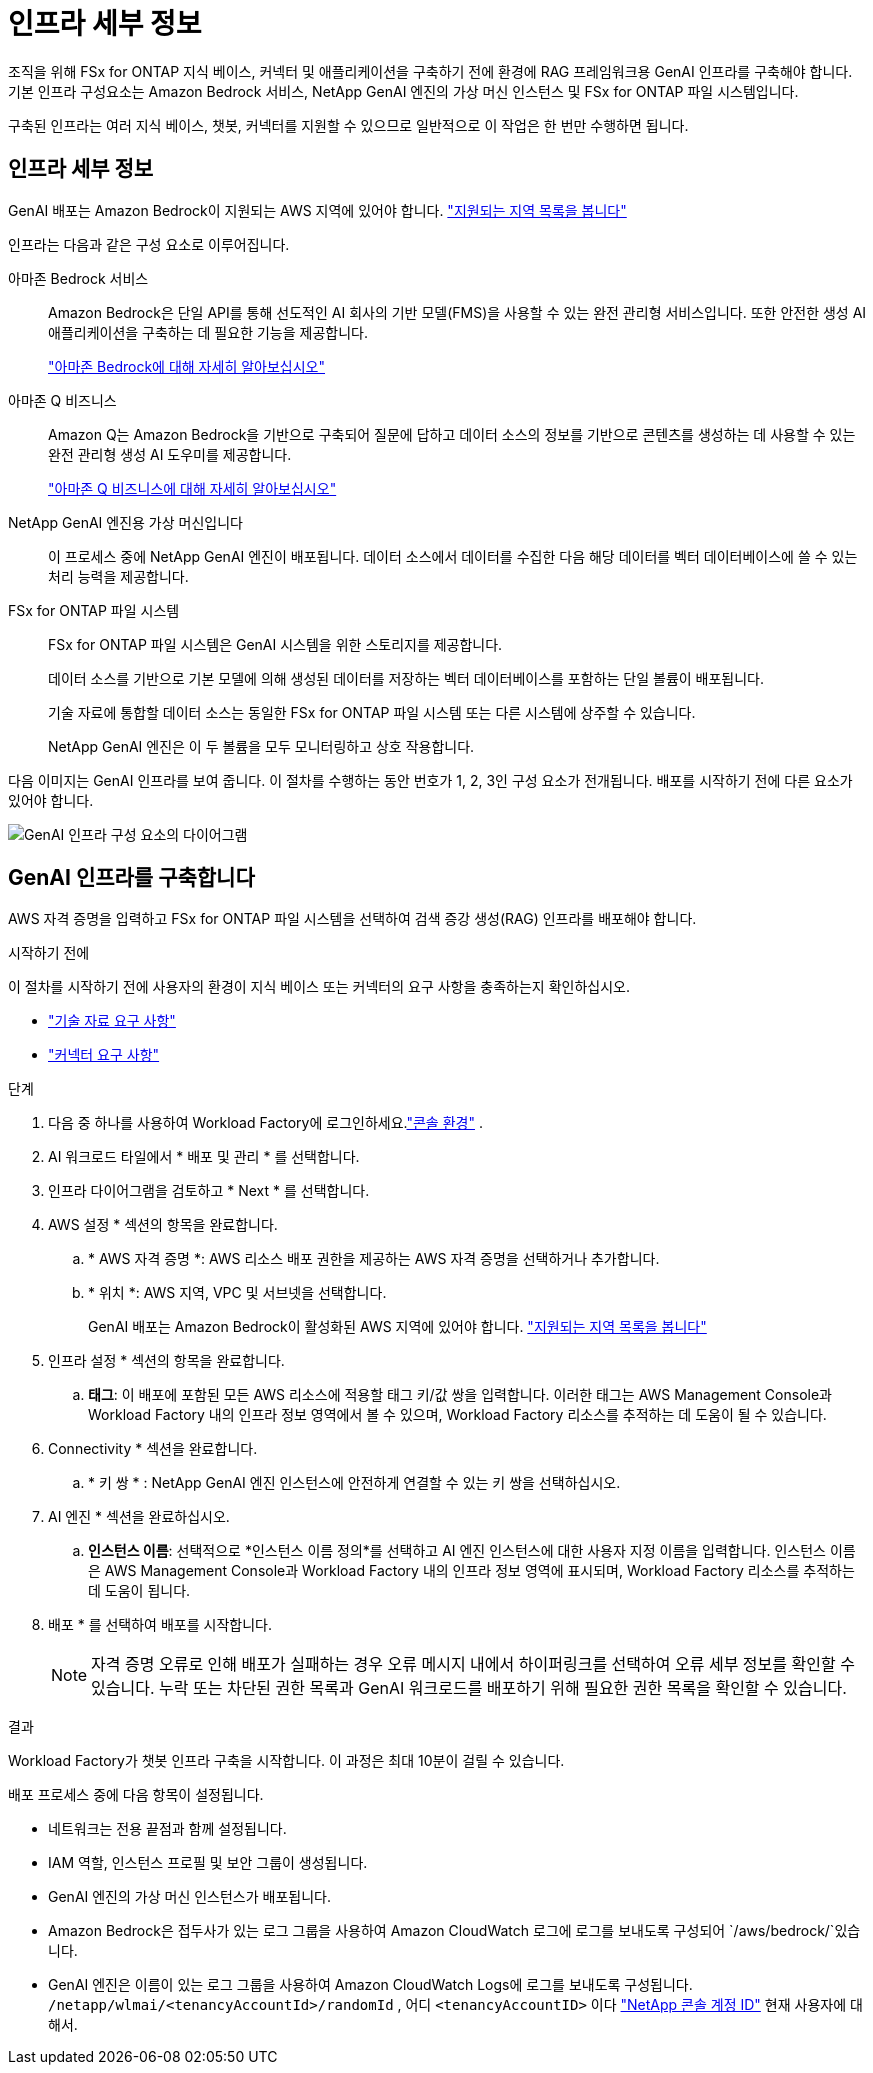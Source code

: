 = 인프라 세부 정보
:allow-uri-read: 


[role="lead"]
조직을 위해 FSx for ONTAP 지식 베이스, 커넥터 및 애플리케이션을 구축하기 전에 환경에 RAG 프레임워크용 GenAI 인프라를 구축해야 합니다. 기본 인프라 구성요소는 Amazon Bedrock 서비스, NetApp GenAI 엔진의 가상 머신 인스턴스 및 FSx for ONTAP 파일 시스템입니다.

구축된 인프라는 여러 지식 베이스, 챗봇, 커넥터를 지원할 수 있으므로 일반적으로 이 작업은 한 번만 수행하면 됩니다.



== 인프라 세부 정보

GenAI 배포는 Amazon Bedrock이 지원되는 AWS 지역에 있어야 합니다. https://docs.aws.amazon.com/bedrock/latest/userguide/knowledge-base-supported.html["지원되는 지역 목록을 봅니다"^]

인프라는 다음과 같은 구성 요소로 이루어집니다.

아마존 Bedrock 서비스:: Amazon Bedrock은 단일 API를 통해 선도적인 AI 회사의 기반 모델(FMS)을 사용할 수 있는 완전 관리형 서비스입니다. 또한 안전한 생성 AI 애플리케이션을 구축하는 데 필요한 기능을 제공합니다.
+
--
https://aws.amazon.com/bedrock/["아마존 Bedrock에 대해 자세히 알아보십시오"^]

--
아마존 Q 비즈니스:: Amazon Q는 Amazon Bedrock을 기반으로 구축되어 질문에 답하고 데이터 소스의 정보를 기반으로 콘텐츠를 생성하는 데 사용할 수 있는 완전 관리형 생성 AI 도우미를 제공합니다.
+
--
https://docs.aws.amazon.com/amazonq/latest/qbusiness-ug/what-is.html["아마존 Q 비즈니스에 대해 자세히 알아보십시오"^]

--
NetApp GenAI 엔진용 가상 머신입니다:: 이 프로세스 중에 NetApp GenAI 엔진이 배포됩니다. 데이터 소스에서 데이터를 수집한 다음 해당 데이터를 벡터 데이터베이스에 쓸 수 있는 처리 능력을 제공합니다.
FSx for ONTAP 파일 시스템:: FSx for ONTAP 파일 시스템은 GenAI 시스템을 위한 스토리지를 제공합니다.
+
--
데이터 소스를 기반으로 기본 모델에 의해 생성된 데이터를 저장하는 벡터 데이터베이스를 포함하는 단일 볼륨이 배포됩니다.

기술 자료에 통합할 데이터 소스는 동일한 FSx for ONTAP 파일 시스템 또는 다른 시스템에 상주할 수 있습니다.

NetApp GenAI 엔진은 이 두 볼륨을 모두 모니터링하고 상호 작용합니다.

--


다음 이미지는 GenAI 인프라를 보여 줍니다. 이 절차를 수행하는 동안 번호가 1, 2, 3인 구성 요소가 전개됩니다. 배포를 시작하기 전에 다른 요소가 있어야 합니다.

image:genai-infrastructure-diagram-numbered.png["GenAI 인프라 구성 요소의 다이어그램"]



== GenAI 인프라를 구축합니다

AWS 자격 증명을 입력하고 FSx for ONTAP 파일 시스템을 선택하여 검색 증강 생성(RAG) 인프라를 배포해야 합니다.

.시작하기 전에
이 절차를 시작하기 전에 사용자의 환경이 지식 베이스 또는 커넥터의 요구 사항을 충족하는지 확인하십시오.

* link:../knowledge-base/requirements-knowledge-base.html["기술 자료 요구 사항"]
* link:../connector/requirements-connector.html["커넥터 요구 사항"]


.단계
. 다음 중 하나를 사용하여 Workload Factory에 로그인하세요.link:https://docs.netapp.com/us-en/workload-setup-admin/console-experiences.html["콘솔 환경"^] .
. AI 워크로드 타일에서 * 배포 및 관리 * 를 선택합니다.
. 인프라 다이어그램을 검토하고 * Next * 를 선택합니다.
. AWS 설정 * 섹션의 항목을 완료합니다.
+
.. * AWS 자격 증명 *: AWS 리소스 배포 권한을 제공하는 AWS 자격 증명을 선택하거나 추가합니다.
.. * 위치 *: AWS 지역, VPC 및 서브넷을 선택합니다.
+
GenAI 배포는 Amazon Bedrock이 활성화된 AWS 지역에 있어야 합니다. https://docs.aws.amazon.com/bedrock/latest/userguide/knowledge-base-supported.html["지원되는 지역 목록을 봅니다"^]



. 인프라 설정 * 섹션의 항목을 완료합니다.
+
.. *태그*: 이 배포에 포함된 모든 AWS 리소스에 적용할 태그 키/값 쌍을 입력합니다.  이러한 태그는 AWS Management Console과 Workload Factory 내의 인프라 정보 영역에서 볼 수 있으며, Workload Factory 리소스를 추적하는 데 도움이 될 수 있습니다.


. Connectivity * 섹션을 완료합니다.
+
.. * 키 쌍 * : NetApp GenAI 엔진 인스턴스에 안전하게 연결할 수 있는 키 쌍을 선택하십시오.


. AI 엔진 * 섹션을 완료하십시오.
+
.. *인스턴스 이름*: 선택적으로 *인스턴스 이름 정의*를 선택하고 AI 엔진 인스턴스에 대한 사용자 지정 이름을 입력합니다.  인스턴스 이름은 AWS Management Console과 Workload Factory 내의 인프라 정보 영역에 표시되며, Workload Factory 리소스를 추적하는 데 도움이 됩니다.


. 배포 * 를 선택하여 배포를 시작합니다.
+

NOTE: 자격 증명 오류로 인해 배포가 실패하는 경우 오류 메시지 내에서 하이퍼링크를 선택하여 오류 세부 정보를 확인할 수 있습니다. 누락 또는 차단된 권한 목록과 GenAI 워크로드를 배포하기 위해 필요한 권한 목록을 확인할 수 있습니다.



.결과
Workload Factory가 챗봇 인프라 구축을 시작합니다. 이 과정은 최대 10분이 걸릴 수 있습니다.

배포 프로세스 중에 다음 항목이 설정됩니다.

* 네트워크는 전용 끝점과 함께 설정됩니다.
* IAM 역할, 인스턴스 프로필 및 보안 그룹이 생성됩니다.
* GenAI 엔진의 가상 머신 인스턴스가 배포됩니다.
* Amazon Bedrock은 접두사가 있는 로그 그룹을 사용하여 Amazon CloudWatch 로그에 로그를 보내도록 구성되어 `/aws/bedrock/`있습니다.
* GenAI 엔진은 이름이 있는 로그 그룹을 사용하여 Amazon CloudWatch Logs에 로그를 보내도록 구성됩니다. `/netapp/wlmai/<tenancyAccountId>/randomId` , 어디 `<tenancyAccountID>` 이다 https://docs.netapp.com/us-en/console-automation/platform/get_identifiers.html#get-the-account-identifier["NetApp 콘솔 계정 ID"^] 현재 사용자에 대해서.

